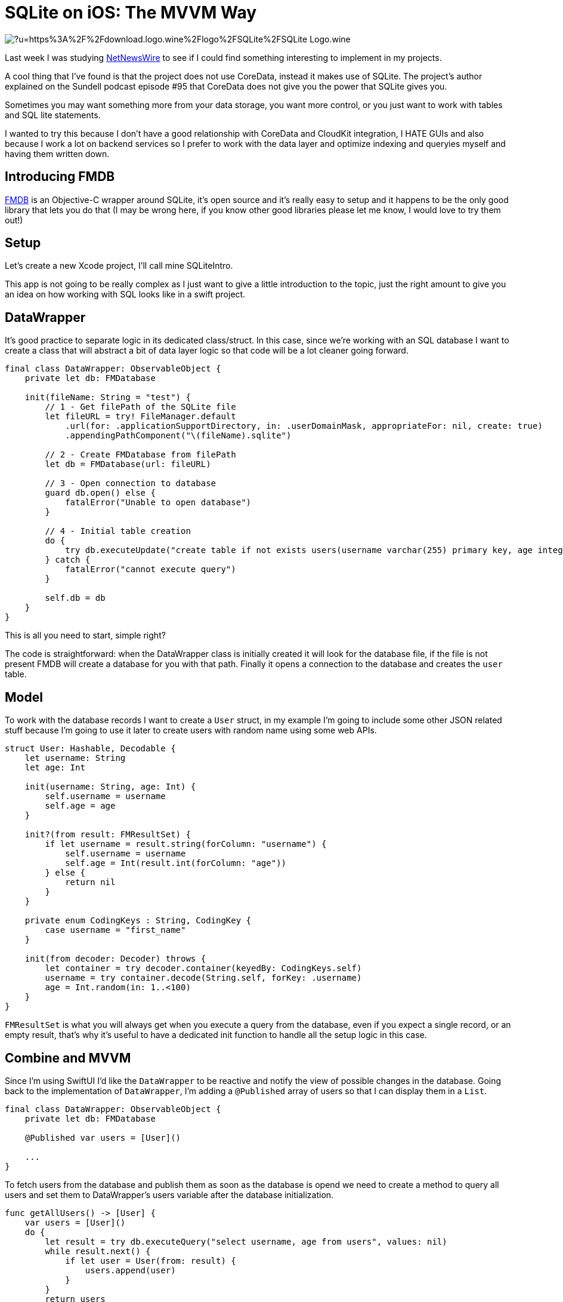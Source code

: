 = SQLite on iOS: The MVVM Way

image:https://external-content.duckduckgo.com/iu/?u=https%3A%2F%2Fdownload.logo.wine%2Flogo%2FSQLite%2FSQLite-Logo.wine.png&f=1&nofb=1[align="center"]

Last week I was studying 
https://github.com/Ranchero-Software/NetNewsWire[NetNewsWire] 
to see if I could find something interesting
to implement in my projects.

A cool thing that I've found is that the project does not use
CoreData, instead it makes use of SQLite.
The project's author explained on the Sundell podcast episode #95
that CoreData does not give you the power that SQLite gives you.

Sometimes you may want something more from your data storage, you want 
more control, or you just want to work with tables and SQL lite statements.

I wanted to try this because I don't have a good relationship with CoreData
and CloudKit integration, I HATE GUIs and also because I work a lot on backend
services so I prefer to work with the data layer and optimize indexing and queryies 
myself and having them written down.

== Introducing FMDB
https://github.com/ccgus/fmdb[FMDB] is an Objective-C wrapper around SQLite, 
it's open source and it's really easy to setup and it happens to be the only
good library that lets you do that (I may be wrong here, if you know other
good libraries please let me know, I would love to try them out!)

== Setup
Let's create a new Xcode project, I'll call mine SQLiteIntro.

This app is not going to be really complex as I just want to give a 
little introduction to the topic, just the right amount to give you an idea 
on how working with SQL looks like in a swift project.

== DataWrapper
It's good practice to separate logic in its dedicated class/struct. In this case,
since we're working with an SQL database I want to create a class that will abstract 
a bit of data layer logic so that code will be a lot cleaner going forward.

```swift
final class DataWrapper: ObservableObject {
    private let db: FMDatabase
    
    init(fileName: String = "test") {
        // 1 - Get filePath of the SQLite file
        let fileURL = try! FileManager.default
            .url(for: .applicationSupportDirectory, in: .userDomainMask, appropriateFor: nil, create: true)
            .appendingPathComponent("\(fileName).sqlite")
        
        // 2 - Create FMDatabase from filePath
        let db = FMDatabase(url: fileURL)
        
        // 3 - Open connection to database
        guard db.open() else {
            fatalError("Unable to open database")
        }
        
        // 4 - Initial table creation
        do {
            try db.executeUpdate("create table if not exists users(username varchar(255) primary key, age integer)", values: nil)
        } catch {
            fatalError("cannot execute query")
        }
        
        self.db = db
    }
}
```
This is all you need to start, simple right?

The code is straightforward: when the DataWrapper class 
is initially created it will look for the database file, if the file is not
present FMDB will create a database for you with that path.
Finally it opens a connection to the database and creates the `user` table.

== Model
To work with the database records I want to create a `User` struct, 
in my example I'm going to include some other JSON related stuff because 
I'm going to use it later to create users with random name using some web APIs.

```swift
struct User: Hashable, Decodable {
    let username: String
    let age: Int
    
    init(username: String, age: Int) {
        self.username = username
        self.age = age
    }
    
    init?(from result: FMResultSet) {
        if let username = result.string(forColumn: "username") {
            self.username = username
            self.age = Int(result.int(forColumn: "age"))
        } else {
            return nil
        }
    }
    
    private enum CodingKeys : String, CodingKey {
        case username = "first_name"
    }
    
    init(from decoder: Decoder) throws {
        let container = try decoder.container(keyedBy: CodingKeys.self)
        username = try container.decode(String.self, forKey: .username)
        age = Int.random(in: 1..<100)
    }
}
```

`FMResultSet` is what you will always get when you execute a query from the database,
even if you expect a single record, or an empty result, that's why it's useful to have
a dedicated init function to handle all the setup logic in this case.

== Combine and MVVM
Since I'm using SwiftUI I'd like the `DataWrapper` to be reactive and notify
the view of possible changes in the database. 
Going back to the implementation of `DataWrapper`, 
I'm adding a `@Published` array of users so that I can display
them in a `List`.

```swift
final class DataWrapper: ObservableObject {
    private let db: FMDatabase

    @Published var users = [User]()

    ...
}
```

To fetch users from the database and publish them as soon as the database is opend
we need to create a method to query all users and set them to DataWrapper's users 
variable after the database initialization.

```swift
func getAllUsers() -> [User] {
    var users = [User]()
    do {
        let result = try db.executeQuery("select username, age from users", values: nil)
        while result.next() {
            if let user = User(from: result) {
                users.append(user)
            }
        }
        return users
    } catch {
        return users
    }
}
```

and place this call at the bottom of the `init` method of `DataWrapper`

```swift
users = getAllUsers()
```

Now when you first fire `DataWrapper` it will automatically
fetch all the users and they will be ready to be used in SwiftUI.

I'll create an `insert` function that I'm going to use later

```swift
func insert(_ user: User) {
    do {
        try db.executeUpdate(
            """
            insert into users (username, age)
            values (?, ?)
            """,
            values: [user.username, user.age]
        )
        users.append(user)
    } catch {
        fatalError("cannot insert user: \(error)")
    }
}
```

== A Quick SwiftUI View
I want to create a `List` that displays all the users that the database contains
and also create a simple function that queries a web API to get a random username
and inserts a new user into the database.

```swift
struct ContentView: View {
    @EnvironmentObject var db: DataWrapper
    
    var body: some View {
        NavigationView {
            List(db.users, id: \.self) { user in
                HStack {
                    Text(user.username)
                    Spacer()
                    Text("\(user.age)")
                }
            }
            
            .navigationTitle("Users")
            .toolbar {
                ToolbarItem(id: "plus", placement: .navigationBarTrailing, showsByDefault: true) {
                    Button(action: {
                        createRandomUser()
                    }, label: {
                        Image(systemName: "plus")
                    })
                }
            }
        }
    }
    
    private func createRandomUser() {
        let url = URL(string: "https://random-data-api.com/api/name/random_name")!
        let task = URLSession.shared.dataTask(with: url) { data, response, error in
            guard let data = data else {
                fatalError("No data")
            }
            
            DispatchQueue.main.async {
                let user = try! JSONDecoder().decode(User.self, from: data)
                db.insert(user)
            }
        }
        task.resume()
    }
}
```

If you run your app now, you will be presented with an empty
list, but if you press the plus button you will start to 
insert stuff in the database and names will begin to appear
reactively in your list.

image:https://media.giphy.com/media/bBV1Sbs5soDaEuqQh0/giphy.gif[align="center"]

== Conclusion
This was a very simple scenario that might now show a huge
boot in performance with respect to the CoreData version, but
it's a different way to store data in a more familiar SQLite database.

If you want more control over your data, SQLite and the power of SQL 
will certainly not let you down. SQLite could improve
performance in applications that need fine grained control
and aimed query optimizations. It's also easier to sync data 
with CloudKit since now you just have to sync the sqlite file 
without dealing with all the CoreData tables and different versions.

I'm working on an article that talks about migration strategies with SQLite,
so if you want to know more stay tuned!